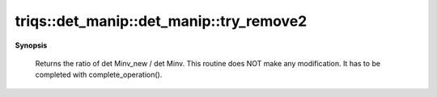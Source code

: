 ..
   Generated automatically by cpp2rst

.. highlight:: c
.. role:: red
.. role:: green
.. role:: param
.. role:: cppbrief


.. _det_manip_try_remove2:

triqs::det_manip::det_manip::try_remove2
========================================


**Synopsis**

 .. rst-class:: cppsynopsis

    1. | :cppbrief:`Double Removal operation of cols j0,j1 and rows i0,i1`
       | det_manip::value_type :red:`try_remove2` (size_t :param:`i0`, size_t :param:`i1`, size_t :param:`j0`, size_t :param:`j1`)






 Returns the ratio of det Minv_new / det Minv.
 This routine does NOT make any modification. It has to be completed with complete_operation().